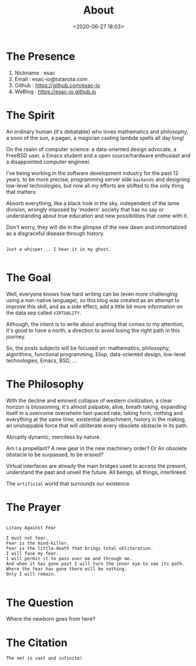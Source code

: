 #+title: About
#+date: <2020-06-27 18:03>
#+filetags: About

* The Presence

  1. Nickname : esac
  2. Email    : esac-io@tutanota.com
  3. Github   : [[https://github.com/esac-io][https://github.com/esac-io]]
  4. WeBlog   : [[https://esac-io.github.io][https://esac-io.github.io]]

* The Spirit

  An ordinary human (it's debatable) who loves
  mathematics and philosophy, a soon of the sun, a pagan,
  a magician casting lambda spells all day long!

  On the realm of computer science: a data-oriented
  design advocate, a FreeBSD user, a Emacs student and
  a open source/hardware enthusiast and a disappointed
  computer engineer.

  I've being working in the software development industry
  for the past 12 years, to be more precise, programming
  server side =backends= and designing low-level technologies,
  but now all my efforts are shifted to the only thing
  that matters:

  Absorb everything, like a black hole in the sky,
  independent of the lame division, wrongly imposed
  by 'modern' society that has no say or understanding
  about true education and new possibilities that come
  with it.

  Don't worry, they will die in the glimpse of the
  new dawn and immortalized as a disgraceful disease
  through history.

  #+BEGIN_SRC

  Just a whisper... I hear it in my ghost.

  #+END_SRC

* The Goal

  Well, everyone knows how hard writing can be (even more challenging
  using a non-native language), so this blog was created as an attempt
  to improve this skill, and as a side effect, add a little bit more
  information on the data sea called =VIRTUALITY=.

  Although, the intent is to write about anything that comes to my
  attention, it's good to have a north, a direction to avoid
  losing the right path in this journey.

  So, the posts subjects will be focused on: mathematics, philosophy,
  algorithms, functional programming, Elisp, data-oriented design,
  low-level technologies, Emacs, BSD, ...

* The Philosophy

  With the decline and eminent collapse of western civilization,
  a clear horizon is blossoming, it's almost palpable, alive,
  breath taking, expanding itself in a overcome overwhelm
  fast-paced rate, taking form, nothing and everything at the
  same time, existential detachment, history in the making,
  an unstoppable force that will obliterate every obsolete obstacle
  in its path.

  Abruptly dynamic, merciless by nature.

  Am I a propellant? A new gear in the new machinery order?
  Or An obsolete obstacle to be surpassed, to be erased?

  Virtual interfaces are already the main bridges
  used to access the present, understand the past
  and unveil the future. All beings, all things,
  interlinked.

  The =artificial= world that surrounds our existence.

* The Prayer

  #+BEGIN_SRC

  Litany Against Fear

  I must not fear.
  Fear is the mind-killer.
  Fear is the little-death that brings total obliteration.
  I will face my fear.
  I will permit it to pass over me and through me.
  And when it has gone past I will turn the inner eye to see its path.
  Where the fear has gone there will be nothing.
  Only I will remain.

  #+END_SRC

* The Question

  Where the newborn goes from here?

* The Citation

#+BEGIN_SRC
  The net is vast and infinite!
#+END_SRC
